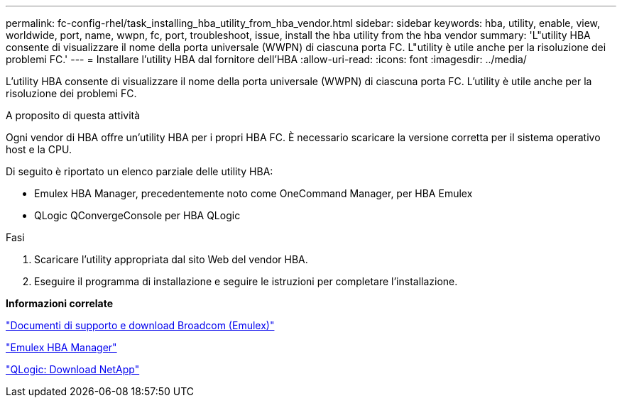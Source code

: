 ---
permalink: fc-config-rhel/task_installing_hba_utility_from_hba_vendor.html 
sidebar: sidebar 
keywords: hba, utility, enable, view, worldwide, port, name, wwpn, fc, port, troubleshoot, issue, install the hba utility from the hba vendor 
summary: 'L"utility HBA consente di visualizzare il nome della porta universale (WWPN) di ciascuna porta FC. L"utility è utile anche per la risoluzione dei problemi FC.' 
---
= Installare l'utility HBA dal fornitore dell'HBA
:allow-uri-read: 
:icons: font
:imagesdir: ../media/


[role="lead"]
L'utility HBA consente di visualizzare il nome della porta universale (WWPN) di ciascuna porta FC. L'utility è utile anche per la risoluzione dei problemi FC.

.A proposito di questa attività
Ogni vendor di HBA offre un'utility HBA per i propri HBA FC. È necessario scaricare la versione corretta per il sistema operativo host e la CPU.

Di seguito è riportato un elenco parziale delle utility HBA:

* Emulex HBA Manager, precedentemente noto come OneCommand Manager, per HBA Emulex
* QLogic QConvergeConsole per HBA QLogic


.Fasi
. Scaricare l'utility appropriata dal sito Web del vendor HBA.
. Eseguire il programma di installazione e seguire le istruzioni per completare l'installazione.


*Informazioni correlate*

https://www.broadcom.com/support/download-search?tab=search["Documenti di supporto e download Broadcom (Emulex)"]

https://www.broadcom.com/products/storage/fibre-channel-host-bus-adapters/emulex-hba-manager["Emulex HBA Manager"]

http://driverdownloads.qlogic.com/QLogicDriverDownloads_UI/OEM_Product_List.aspx?oemid=372["QLogic: Download NetApp"]
